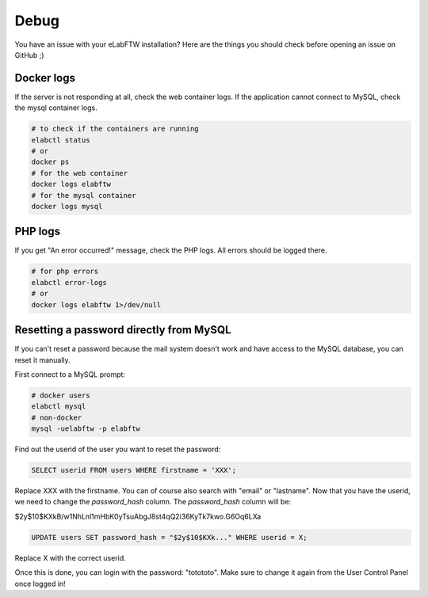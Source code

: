 .. _debug:

Debug
=====

You have an issue with your eLabFTW installation? Here are the things you should check before opening an issue on GitHub ;)

Docker logs
-----------

If the server is not responding at all, check the web container logs. If the application cannot connect to MySQL, check the mysql container logs.

.. code-block:: bash

   # to check if the containers are running
   elabctl status
   # or
   docker ps
   # for the web container
   docker logs elabftw
   # for the mysql container
   docker logs mysql

PHP logs
--------

If you get "An error occurred!" message, check the PHP logs. All errors should be logged there.

.. code-block:: bash

   # for php errors
   elabctl error-logs
   # or
   docker logs elabftw 1>/dev/null

Resetting a password directly from MySQL
----------------------------------------

If you can't reset a password because the mail system doesn't work and have access to the MySQL database, you can reset it manually.

First connect to a MySQL prompt:

.. code-block:: bash

   # docker users
   elabctl mysql
   # non-docker
   mysql -uelabftw -p elabftw

Find out the userid of the user you want to reset the password:

.. code-block:: sql

   SELECT userid FROM users WHERE firstname = 'XXX';

Replace XXX with the firstname. You can of course also search with "email" or "lastname". Now that you have the userid, we need to change the `password_hash` column. The `password_hash` column will be:

$2y$10$KXkB/w1NhLnl1mHbK0yTsuAbgJ8st4qQ2i36KyTk7kwo.G6Oq6LXa

.. code-block:: sql

   UPDATE users SET password_hash = "$2y$10$KXk..." WHERE userid = X;

Replace X with the correct userid.

Once this is done, you can login with the password: "totototo". Make sure to change it again from the User Control Panel once logged in!
